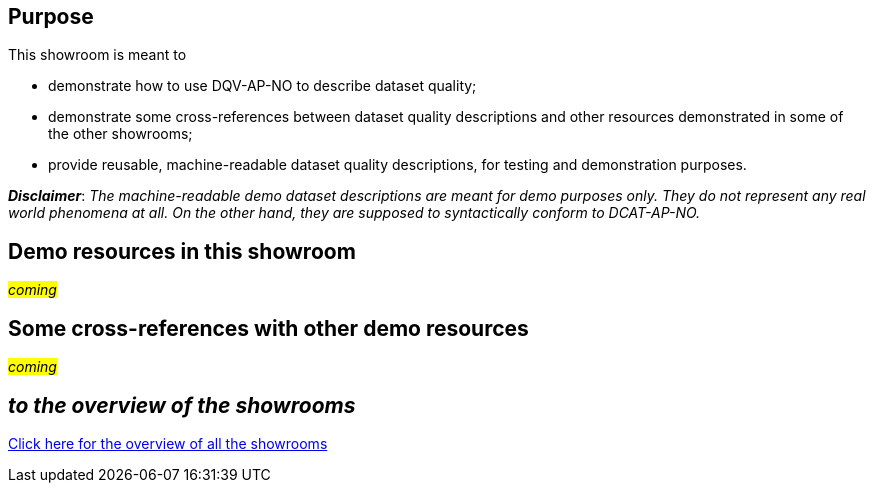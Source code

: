 == Purpose [[purpose]] 

This showroom is meant to 

* demonstrate how to use DQV-AP-NO to describe dataset quality;
* demonstrate some cross-references between dataset quality descriptions and other resources demonstrated in some of the other showrooms;
* provide reusable, machine-readable dataset quality descriptions, for testing and demonstration purposes.

*_Disclaimer_*: _The machine-readable demo dataset descriptions are meant for demo purposes only. They do not represent any real world phenomena at all. On the other hand, they are supposed to syntactically conform to DCAT-AP-NO._ 

== Demo resources in this showroom [[demo-resources]]

#_coming_#
 
== Some cross-references with other demo resources [[cross-references]]

#_coming_#

== _to the overview of the showrooms_ [[to-overview]]

link:/showroom/overview/#overview[Click here for the overview of all the showrooms]